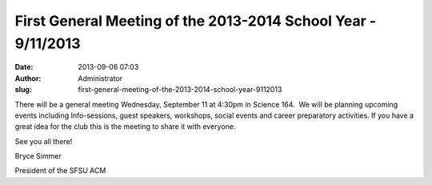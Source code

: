 First General Meeting of the 2013-2014 School Year - 9/11/2013
##############################################################
:date: 2013-09-06 07:03
:author: Administrator
:slug: first-general-meeting-of-the-2013-2014-school-year-9112013

There will be a general meeting Wednesday, September 11 at 4:30pm in
Science 164.  We will be planning upcoming events including
Info-sessions, guest speakers, workshops, social events and career
preparatory activities. If you have a great idea for the club this is
the meeting to share it with everyone.

 

See you all there!

 

Bryce Simmer

President of the SFSU ACM
